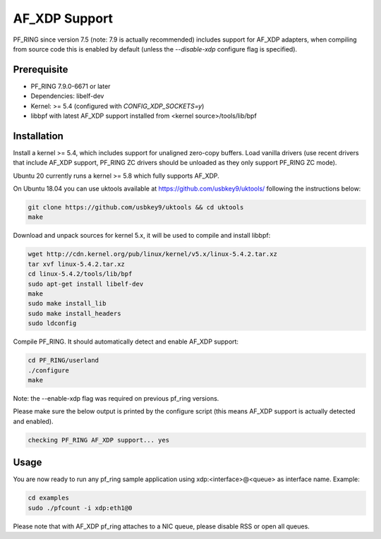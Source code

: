 AF_XDP Support
==============

PF_RING since version 7.5 (note: 7.9 is actually recommended) includes support for AF_XDP adapters,
when compiling from source code this is enabled by default (unless the *--disable-xdp*
configure flag is specified).

Prerequisite
------------

- PF_RING 7.9.0-6671 or later
- Dependencies: libelf-dev
- Kernel: >= 5.4 (configured with `CONFIG_XDP_SOCKETS=y`)
- libbpf with latest AF_XDP support installed from <kernel source>/tools/lib/bpf

Installation
------------

Install a kernel >= 5.4, which includes support for unaligned zero-copy buffers.
Load vanilla drivers (use recent drivers that include AF_XDP support, PF_RING ZC
drivers should be unloaded as they only support PF_RING ZC mode).

Ubuntu 20 currently runs a kernel >= 5.8 which fully supports AF_XDP.

On Ubuntu 18.04 you can use uktools available at https://github.com/usbkey9/uktools/ following the instructions below:

.. code-block:: console

   git clone https://github.com/usbkey9/uktools && cd uktools
   make

Download and unpack sources for kernel 5.x, it will be used to compile and install libbpf:

.. code-block:: console

   wget http://cdn.kernel.org/pub/linux/kernel/v5.x/linux-5.4.2.tar.xz
   tar xvf linux-5.4.2.tar.xz 
   cd linux-5.4.2/tools/lib/bpf
   sudo apt-get install libelf-dev
   make
   sudo make install_lib
   sudo make install_headers
   sudo ldconfig

Compile PF_RING. It should automatically detect and enable AF_XDP support:

.. code-block:: console

   cd PF_RING/userland
   ./configure
   make

Note: the --enable-xdp flag was required on previous pf_ring versions.

Please make sure the below output is printed by the configure script
(this means AF_XDP support is actually detected and enabled).

.. code-block:: console

  checking PF_RING AF_XDP support... yes

Usage
-----

You are now ready to run any pf_ring sample application using xdp:<interface>@<queue> as interface name.
Example:

.. code-block:: console

   cd examples
   sudo ./pfcount -i xdp:eth1@0

Please note that with AF_XDP pf_ring attaches to a NIC queue, please disable RSS or open all queues.
